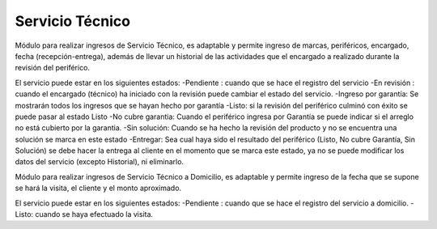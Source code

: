 =============
Servicio Técnico
=============

Módulo para realizar ingresos de Servicio Técnico, es adaptable y permite
ingreso de marcas, periféricos, encargado, fecha (recepción-entrega), además
de llevar un historial de las actividades que el encargado a realizado durante 
la revisión del periférico.

El servicio puede estar en los siguientes estados:
-Pendiente : cuando que se hace el registro del servicio
-En revisión : cuando el encargado (técnico) ha iniciado con la revisión puede
cambiar el estado del servicio.
-Ingreso por garantía: Se mostrarán todos los ingresos que se hayan hecho por garantía
-Listo: si la revisión del periférico culminó con éxito se puede pasar al estado Listo
-No cubre garantia: Cuando el  periférico ingresa por Garantía se puede indicar si el 
arreglo no está cubierto por la garantia.
-Sin solución: Cuando se ha hecho la revisión del producto y no se encuentra una solución
se marca en este estado
-Entregar: Sea cual haya sido el resultado del periférico (Listo, No cubre Garantía, Sin 
Solución) se debe hacer la entrega al cliente en el momento que se marca este estado, ya 
no se puede modificar los datos del servicio (excepto Historial), ni eliminarlo.

Módulo para realizar ingresos de Servicio Técnico a Domicilio, es adaptable y permite
ingreso de la fecha que se supone se hará la visita, el cliente y el monto aproximado.

El servicio puede estar en los siguientes estados:
-Pendiente : cuando que se hace el registro del servicio a domicilio.
-Listo: cuando se haya efectuado la visita.
